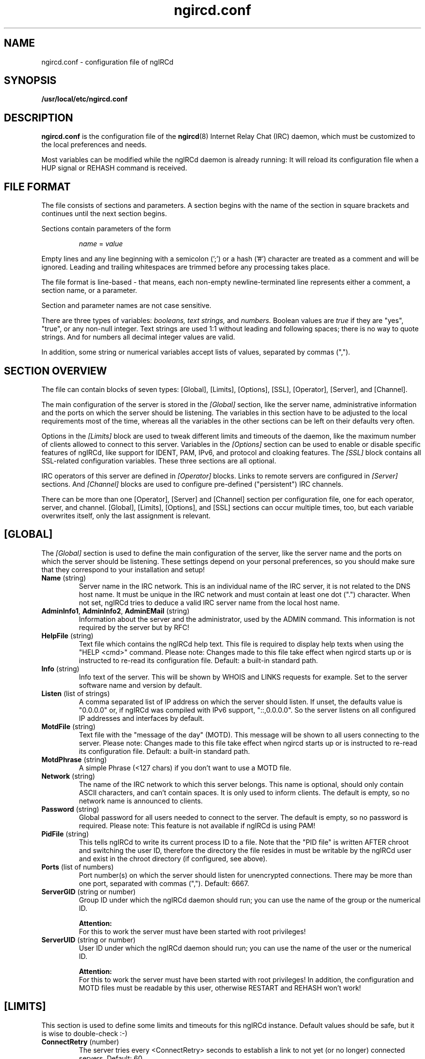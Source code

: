 .\"
.\" ngircd.conf(5) manual page template
.\"
.TH ngircd.conf 5 "May 2024" ngIRCd "ngIRCd Manual"
.SH NAME
ngircd.conf \- configuration file of ngIRCd
.SH SYNOPSIS
.B /usr/local/etc/ngircd.conf
.SH DESCRIPTION
.BR ngircd.conf
is the configuration file of the
.BR ngircd (8)
Internet Relay Chat (IRC) daemon, which must be customized to the local
preferences and needs.
.PP
Most variables can be modified while the ngIRCd daemon is already running:
It will reload its configuration file when a HUP signal or REHASH command
is received.
.SH "FILE FORMAT"
The file consists of sections and parameters. A section begins with the name
of the section in square brackets and continues until the next section
begins.
.PP
Sections contain parameters of the form
.PP
.RS
.I name
=
.I value
.RE
.PP
Empty lines and any line beginning with a semicolon (';') or a hash ('#')
character are treated as a comment and will be ignored. Leading and trailing
whitespaces are trimmed before any processing takes place.
.PP
The file format is line-based - that means, each non-empty newline-terminated
line represents either a comment, a section name, or a parameter.
.PP
Section and parameter names are not case sensitive.
.PP
There are three types of variables:
.I booleans,
.I text strings,
and
.I numbers.
Boolean values are
.I true
if they are "yes", "true", or any non-null integer. Text strings are used 1:1
without leading and following spaces; there is no way to quote strings. And
for numbers all decimal integer values are valid.
.PP
In addition, some string or numerical variables accept lists of values,
separated by commas (",").
.SH "SECTION OVERVIEW"
The file can contain blocks of seven types: [Global], [Limits], [Options],
[SSL], [Operator], [Server], and [Channel].
.PP
The main configuration of the server is stored in the
.I [Global]
section, like the server name, administrative information and the ports on
which the server should be listening. The variables in this section have to be
adjusted to the local requirements most of the time, whereas all the variables
in the other sections can be left on their defaults very often.
.PP
Options in the
.I [Limits]
block are used to tweak different limits and timeouts of the daemon, like the
maximum number of clients allowed to connect to this server. Variables in the
.I [Options]
section can be used to enable or disable specific features of ngIRCd, like
support for IDENT, PAM, IPv6, and protocol and cloaking features. The
.I [SSL]
block contains all SSL-related configuration variables. These three sections
are all optional.
.PP
IRC operators of this server are defined in
.I [Operator]
blocks. Links to remote servers are configured in
.I [Server]
sections. And
.I [Channel]
blocks are used to configure pre-defined ("persistent") IRC channels.
.PP
There can be more than one [Operator], [Server] and [Channel] section per
configuration file, one for each operator, server, and channel. [Global],
[Limits], [Options], and [SSL] sections can occur multiple times, too, but
each variable overwrites itself, only the last assignment is relevant.
.SH [GLOBAL]
The
.I [Global]
section is used to define the main configuration of the server,
like the server name and the ports on which the server should be listening.
These settings depend on your personal preferences, so you should make sure
that they correspond to your installation and setup!
.TP
\fBName\fR (string)
Server name in the IRC network. This is an individual name of the IRC
server, it is not related to the DNS host name. It must be unique in the
IRC network and must contain at least one dot (".") character. When not set,
ngIRCd tries to deduce a valid IRC server name from the local host name.
.TP
\fBAdminInfo1\fR, \fBAdminInfo2\fR, \fBAdminEMail\fR (string)
Information about the server and the administrator, used by the ADMIN
command. This information is not required by the server but by RFC!
.TP
\fBHelpFile\fR (string)
Text file which contains the ngIRCd help text. This file is required
to display help texts when using the "HELP <cmd>" command.
Please note: Changes made to this file take effect when ngircd starts up
or is instructed to re-read its configuration file. Default: a built-in
standard path.
.TP
\fBInfo\fR (string)
Info text of the server. This will be shown by WHOIS and LINKS requests for
example. Set to the server software name and version by default.
.TP
\fBListen\fR (list of strings)
A comma separated list of IP address on which the server should listen.
If unset, the defaults value is "0.0.0.0" or, if ngIRCd was compiled
with IPv6 support, "::,0.0.0.0". So the server listens on all configured
IP addresses and interfaces by default.
.TP
\fBMotdFile\fR (string)
Text file with the "message of the day" (MOTD). This message will be shown to
all users connecting to the server. Please note: Changes made to this file
take effect when ngircd starts up or is instructed to re-read its
configuration file. Default: a built-in standard path.
.TP
\fBMotdPhrase\fR (string)
A simple Phrase (<127 chars) if you don't want to use a MOTD file.
.TP
\fBNetwork\fR (string)
The name of the IRC network to which this server belongs. This name is
optional, should only contain ASCII characters, and can't contain spaces.
It is only used to inform clients. The default is empty, so no network
name is announced to clients.
.TP
\fBPassword\fR (string)
Global password for all users needed to connect to the server. The default is
empty, so no password is required. Please note: This feature is not available
if ngIRCd is using PAM!
.TP
\fBPidFile\fR (string)
This tells ngIRCd to write its current process ID to a file. Note that the
"PID file" is written AFTER chroot and switching the user ID, therefore the
directory the file resides in must be writable by the ngIRCd user and exist
in the chroot directory (if configured, see above).
.TP
\fBPorts\fR (list of numbers)
Port number(s) on which the server should listen for unencrypted connections.
There may be more than one port, separated with commas (","). Default: 6667.
.TP
\fBServerGID\fR (string or number)
Group ID under which the ngIRCd daemon should run; you can use the name of the
group or the numerical ID.
.PP
.RS
.B Attention:
.br
For this to work the server must have been started with root privileges!
.RE
.TP
\fBServerUID\fR (string or number)
User ID under which the ngIRCd daemon should run; you can use the name of the
user or the numerical ID.
.PP
.RS
.B Attention:
.br
For this to work the server must have been started with root privileges! In
addition, the configuration and MOTD files must be readable by this user,
otherwise RESTART and REHASH won't work!
.RE
.SH [LIMITS]
This section is used to define some limits and timeouts for this ngIRCd
instance. Default values should be safe, but it is wise to double-check :-)
.TP
\fBConnectRetry\fR (number)
The server tries every <ConnectRetry> seconds to establish a link to not yet
(or no longer) connected servers. Default: 60.
.TP
\fBIdleTimeout\fR (number)
Number of seconds after which the whole daemon should shutdown when no
connections are left active after handling at least one client (0: never). This
can be useful for testing or when ngIRCd is started using "socket activation"
with systemd(8), for example. Default: 0.
.TP
\fBMaxConnections\fR (number)
Maximum number of simultaneous in- and outbound connections the server is
allowed to accept (0: unlimited). Default: 0.
.TP
\fBMaxConnectionsIP\fR (number)
Maximum number of simultaneous connections from a single IP address that
the server will accept (0: unlimited). This configuration options lowers
the risk of denial of service attacks (DoS). Default: 5.
.TP
\fBMaxJoins\fR (number)
Maximum number of channels a user can be member of (0: no limit).
Default: 10.
.TP
\fBMaxNickLength\fR (number)
Maximum length of an user nickname (Default: 9, as in RFC 2812). Please
note that all servers in an IRC network MUST use the same maximum nickname
length!
.TP
\fBMaxPenaltyTime\fR (number)
Maximum penalty time increase in seconds, per penalty event. Set to -1 for no
limit (the default), 0 to disable penalties altogether. ngIRCd doesn't use
penalty increases higher than 2 seconds during normal operation, so values
greater than 1 rarely make sense.
.TP
\fBMaxListSize\fR (number)
Maximum number of channels returned in response to a LIST command. Default: 100.
.TP
\fBPingTimeout\fR (number)
After <PingTimeout> seconds of inactivity the server will send a PING to
the peer to test whether it is alive or not. Default: 120.
.TP
\fBPongTimeout\fR (number)
If a client fails to answer a PING with a PONG within <PongTimeout>
seconds, it will be disconnected by the server. Default: 20.
.SH [OPTIONS]
Optional features and configuration options to further tweak the behavior of
ngIRCd are configured in this section. If you want to get started quickly, you
most probably don't have to make changes here -- they are all optional.
.TP
\fBAllowedChannelTypes\fR (string)
List of allowed channel types (channel prefixes) for newly created channels
on the local server. By default, all supported channel types are allowed.
Set this variable to the empty string to disallow creation of new channels
by local clients at all. Default: #&+
.TP
\fBAllowRemoteOper\fR (boolean)
If this option is active, IRC operators connected to remote servers are allowed
to control this local server using administrative commands, for example like
CONNECT, DIE, SQUIT etc. Default: no.
.TP
\fBChrootDir\fR (string)
A directory to chroot in when everything is initialized. It doesn't need
to be populated if ngIRCd is compiled as a static binary. By default ngIRCd
won't use the chroot() feature.
.PP
.RS
.B Attention:
.br
For this to work the server must have been started with root privileges!
.RE
.TP
\fBCloakHost\fR (string)
Set this hostname for every client instead of the real one. Default: empty,
don't change. Use %x to add the hashed value of the original hostname.
.TP
\fBCloakHostModeX\fR (string)
Use this hostname for hostname cloaking on clients that have the user mode
"+x" set, instead of the name of the server. Default: empty, use the name
of the server. Use %x to add the hashed value of the original hostname
.TP
\fBCloakHostSalt\fR (string)
The Salt for cloaked hostname hashing. When undefined a random hash is
generated after each server start.
.TP
\fBCloakUserToNick\fR (boolean)
Set every clients' user name and real name to their nickname and hide the one
supplied by the IRC client. Default: no.
.TP
\fBConnectIPv4\fR (boolean)
Set this to no if you do not want ngIRCd to connect to other IRC servers using
the IPv4 protocol. This allows the usage of ngIRCd in IPv6-only setups.
Default: yes.
.TP
\fBConnectIPv6\fR (boolean)
Set this to no if you do not want ngIRCd to connect to other IRC servers using
the IPv6 protocol.
Default: yes.
.TP
\fBDefaultUserModes\fR (string)
Default user mode(s) to set on new local clients. Please note that only modes
can be set that the client could set using regular MODE commands, you can't
set "a" (away) for example!
Default: none.
.TP
\fBDNS\fR (boolean)
If set to false, ngIRCd will not make any DNS lookups when clients connect.
If you configure the daemon to connect to other servers, ngIRCd may still
perform a DNS lookup if required.
Default: yes.
.TP
\fBIdent\fR (boolean)
If ngIRCd is compiled with IDENT support this can be used to disable IDENT
lookups at run time.
Users identified using IDENT are registered without the "~" character
prepended to their user name.
Default: yes.
.TP
\fBIncludeDir\fR (string)
Directory containing configuration snippets (*.conf), that should be read in
after parsing the current configuration file.
Default: a built-in directory name when no configuration file was explicitly
given on the command line (check "ngircd --configtest"), none (empty)
otherwise.
.PP
.RS
This way no default include directory is used when a possibly non-default
configuration file was explicitly specified using "--config"/"-f" on the
command line which (intentionally) did not specify an
.I "IncludeDir"
directive.
.RE
.TP
\fBMorePrivacy\fR (boolean)
This will cause ngIRCd to censor user idle time, logon time as well as the
PART/QUIT messages (that are sometimes used to inform everyone about which
client software is being used). WHOWAS requests are also silently ignored,
and NAMES output doesn't list any clients for non-members.
This option is most useful when ngIRCd is being used together with
anonymizing software such as TOR or I2P and one does not wish to make it
too easy to collect statistics on the users.
Default: no.
.TP
\fBNoticeBeforeRegistration\fR (boolean)
Normally ngIRCd doesn't send any messages to a client until it is registered.
Enable this option to let the daemon send "NOTICE *" messages to clients
while connecting. Default: no.
.TP
\fBOperCanUseMode\fR (boolean)
Should IRC Operators be allowed to use the MODE command even if they are
not(!) channel-operators? Default: no.
.TP
\fBOperChanPAutoOp\fR (boolean)
Should IRC Operators get AutoOp (+o) in persistent (+P) channels?
Default: yes.
.TP
\fBOperServerMode\fR (boolean)
If \fBOperCanUseMode\fR is enabled, this may lead the compatibility problems
with Servers that run the ircd-irc2 Software. This Option "masks" mode
requests by non-chanops as if they were coming from the server. Default: no;
only enable it if you have ircd-irc2 servers in your IRC network.
.TP
\fBPAM\fR (boolean)
If ngIRCd is compiled with PAM support this can be used to disable all calls
to the PAM library at runtime; all users connecting without password are
allowed to connect, all passwords given will fail.
Users identified using PAM are registered without the "~" character
prepended to their user name.
Default: yes.
.TP
\fBPAMIsOptional\fR (boolean)
When PAM is enabled, all clients are required to be authenticated using PAM;
connecting to the server without successful PAM authentication isn't possible.
If this option is set, clients not sending a password are still allowed to
connect: they won't become "identified" and keep the "~" character prepended
to their supplied user name.
Please note:
To make some use of this behavior, it most probably isn't useful to enable
"Ident", "PAM" and "PAMIsOptional" at the same time, because you wouldn't be
able to distinguish between Ident'ified and PAM-authenticated users: both
don't have a "~" character prepended to their respective user names!
Default: no.
.TP
\fBPAMServiceName\fR (string)
When PAM is enabled, this value determines the used PAM configuration.
This setting allows running multiple ngIRCd instances with different
PAM configurations on each instance. If you set it to "ngircd-foo",
PAM will use /etc/pam.d/ngircd-foo instead of the default
/etc/pam.d/ngircd.
Default: ngircd.
.TP
\fBRequireAuthPing\fR (boolean)
Let ngIRCd send an "authentication PING" when a new client connects, and
register this client only after receiving the corresponding "PONG" reply.
Default: no.
.TP
\fBScrubCTCP\fR (boolean)
If set to true, ngIRCd will silently drop all CTCP requests sent to it from
both clients and servers. It will also not forward CTCP requests to any
other servers. CTCP requests can be used to query user clients about which
software they are using and which versions said software is. CTCP can also be
used to reveal clients IP numbers. ACTION CTCP requests are not blocked,
this means that /me commands will not be dropped, but please note that
blocking CTCP will disable file sharing between users!
Default: no.
.TP
\fBSyslogFacility\fR (string)
Syslog "facility" to which ngIRCd should send log messages. Possible
values are system dependent, but most probably "auth", "daemon", "user"
and "local1" through "local7" are possible values; see syslog(3).
Default is "local5" for historical reasons, you probably want to
change this to "daemon", for example.
.TP
\fBWebircPassword\fR (string)
Password required for using the WEBIRC command used by some Web-to-IRC
gateways. If not set or empty, the WEBIRC command can't be used.
Default: not set.
.SH [SSL]
All SSL-related configuration variables are located in the
.I [SSL]
section. Please note that this whole section is only recognized by ngIRCd
when it is compiled with support for SSL using OpenSSL or GnuTLS!
.TP
\fBCAFile\fR (string)
Filename pointing to the Trusted CA Certificates. This is required for
verifying peer certificates. Default: not set, so no certificates are trusted.
.TP
\fBCertFile\fR (string)
SSL Certificate file of the private server key.
.TP
\fBCipherList\fR (string)
Select cipher suites allowed for SSL/TLS connections.  This defaults to
"HIGH:!aNULL:@STRENGTH:!SSLv3" (OpenSSL) or "SECURE128:-VERS-SSL3.0" (GnuTLS).
Please see 'man 1ssl ciphers' (OpenSSL) and 'man 3 gnutls_priority_init'
(GnuTLS) for details.
.TP
\fBCRLFile\fR (string)
Filename of Certificate Revocation List.
.TP
\fBDHFile\fR (string)
Name of the Diffie-Hellman Parameter file. Can be created with GnuTLS
"certtool \-\-generate-dh-params" or "openssl dhparam". If this file is not
present, it will be generated on startup when ngIRCd was compiled with GnuTLS
support (this may take some time). If ngIRCd was compiled with OpenSSL, then
(Ephemeral)-Diffie-Hellman Key Exchanges and several Cipher Suites will not be
available.
.TP
\fBKeyFile\fR (string)
Filename of SSL Server Key to be used for SSL connections. This is required
for SSL/TLS support.
.TP
\fBKeyFilePassword\fR (string)
OpenSSL only: Password to decrypt the private key file.
.TP
\fBPorts\fR (list of numbers)
Same as \fBPorts\fR , except that ngIRCd will expect incoming connections
to be SSL/TLS encrypted. Common port numbers for SSL-encrypted IRC are 6669
and 6697. Default: none.
.SH [OPERATOR]
.I [Operator]
sections are used to define IRC Operators. There may be more than one
.I [Operator]
block, one for each local operator.
.TP
\fBName\fR (string)
ID of the operator (may be different of the nickname).
.TP
\fBPassword\fR (string)
Password of the IRC operator.
.TP
\fBMask\fR (string)
Mask that is to be checked before an /OPER for this account is accepted.
Example: nick!ident@*.example.com
.SH [SERVER]
Other servers are configured in
.I [Server]
sections. If you configure a port for the connection, then this ngIRCd
tries to connect to the other server on the given port (active);
if not, it waits for the other server to connect (passive).
.PP
ngIRCd supports "server groups": You can assign an "ID" to every server
with which you want this ngIRCd to link, and the daemon ensures that at
any given time only one direct link exists to servers with the same ID.
So if a server of a group won't answer, ngIRCd tries to connect to the next
server in the given group (="with the same ID"), but never tries to connect
to more than one server of this group simultaneously.
.PP
There may be more than one
.I [Server]
block.
.TP
\fBName\fR (string)
IRC name of the remote server.
.TP
\fBHost\fR (string)
Internet host name (or IP address) of the peer.
.TP
\fBBind\fR (string)
IP address to use as source IP for the outgoing connection. Default is
to let the operating system decide.
.TP
\fBPort\fR (number)
Port of the remote server to which ngIRCd should connect (active).
If no port is assigned to a configured server, the daemon only waits for
incoming connections (passive, default).
.TP
\fBMyPassword\fR (string)
Own password for this connection. This password has to be configured as
\fBPeerPassword\fR on the other server. Must not have ':' as first character.
.TP
\fBPeerPassword\fR (string)
Foreign password for this connection. This password has to be configured as
\fBMyPassword\fR on the other server.
.TP
\fBGroup\fR (number)
Group of this server (optional).
.TP
\fBPassive\fR (boolean)
Disable automatic connection even if port value is specified. Default: false.
You can use the IRC Operator command CONNECT later on to create the link.
.TP
\fBSSLConnect\fR (boolean)
Connect to the remote server using TLS/SSL. Default: false.
.TP
\fBSSLVerify\fR (boolean)
Verify the TLS certificate presented by the remote server. Default: yes.
.TP
\fBServiceMask\fR (string)
Define a (case insensitive) list of masks matching nicknames that should be
treated as IRC services when introduced via this remote server, separated
by commas (","). REGULAR SERVERS DON'T NEED this parameter, so leave it empty
(which is the default).
.PP
.RS
When you are connecting IRC services which mask as a IRC server and which use
"virtual users" to communicate with, for example "NickServ" and "ChanServ",
you should set this parameter to something like "*Serv", "*Serv,OtherNick",
or "NickServ,ChanServ,XyzServ".
.SH [CHANNEL]
Pre-defined channels can be configured in
.I [Channel]
sections. Such channels are created by the server when starting up and even
persist when there are no more members left.
.PP
Persistent channels are marked with the mode 'P', which can be set and unset
by IRC operators like other modes on the fly.
.PP
There may be more than one
.I [Channel]
block.
.TP
\fBName\fR (string)
Name of the channel, including channel prefix ("#" or "&").
.TP
\fBTopic\fR (string)
Topic for this channel.
.TP
\fBModes\fR (string)
Initial channel modes, as used in "MODE" commands. Modifying lists (ban list,
invite list, exception list) is supported.
.PP
.RS
This option can be specified multiple times, evaluated top to bottom.
.RE
.TP
\fBAutojoin\fR (boolean)
Should ngIRCd automatically join ("autojoin") all users to this channel on
connect? Note: The users must have permissions to access the channel, otherwise
joining them will fail!
.TP
\fBKeyFile\fR (string)
Path and file name of a "key file" containing individual channel keys for
different users. The file consists of plain text lines with the following
syntax (without spaces!):
.PP
.RS
.RS
.I user
:
.I nick
:
.I key
.RE
.PP
.I user
and
.I nick
can contain the wildcard character "*".
.br
.I key
is an arbitrary password.
.PP
Valid examples are:
.PP
.RS
*:*:KeY
.br
*:nick:123
.br
~user:*:xyz
.RE
.PP
The key file is read on each JOIN command when this channel has a key
(channel mode +k). Access is granted, if a) the channel key set using the
MODE +k command or b) one of the lines in the key file match.
.PP
.B Please note:
.br
The file is not reopened on each access, so you can modify and overwrite it
without problems, but moving or deleting the file will have not effect until
the daemon re-reads its configuration!
.RE
.SH HINTS
It's wise to use "ngircd \-\-configtest" to validate the configuration file
after changing it. See
.BR ngircd (8)
for details.
.SH AUTHOR
Alexander Barton, <alex@barton.de>
.br
Florian Westphal, <fw@strlen.de>
.PP
Homepage: http://ngircd.barton.de/
.SH "SEE ALSO"
.BR ngircd (8)
.\"
.\" -eof-
